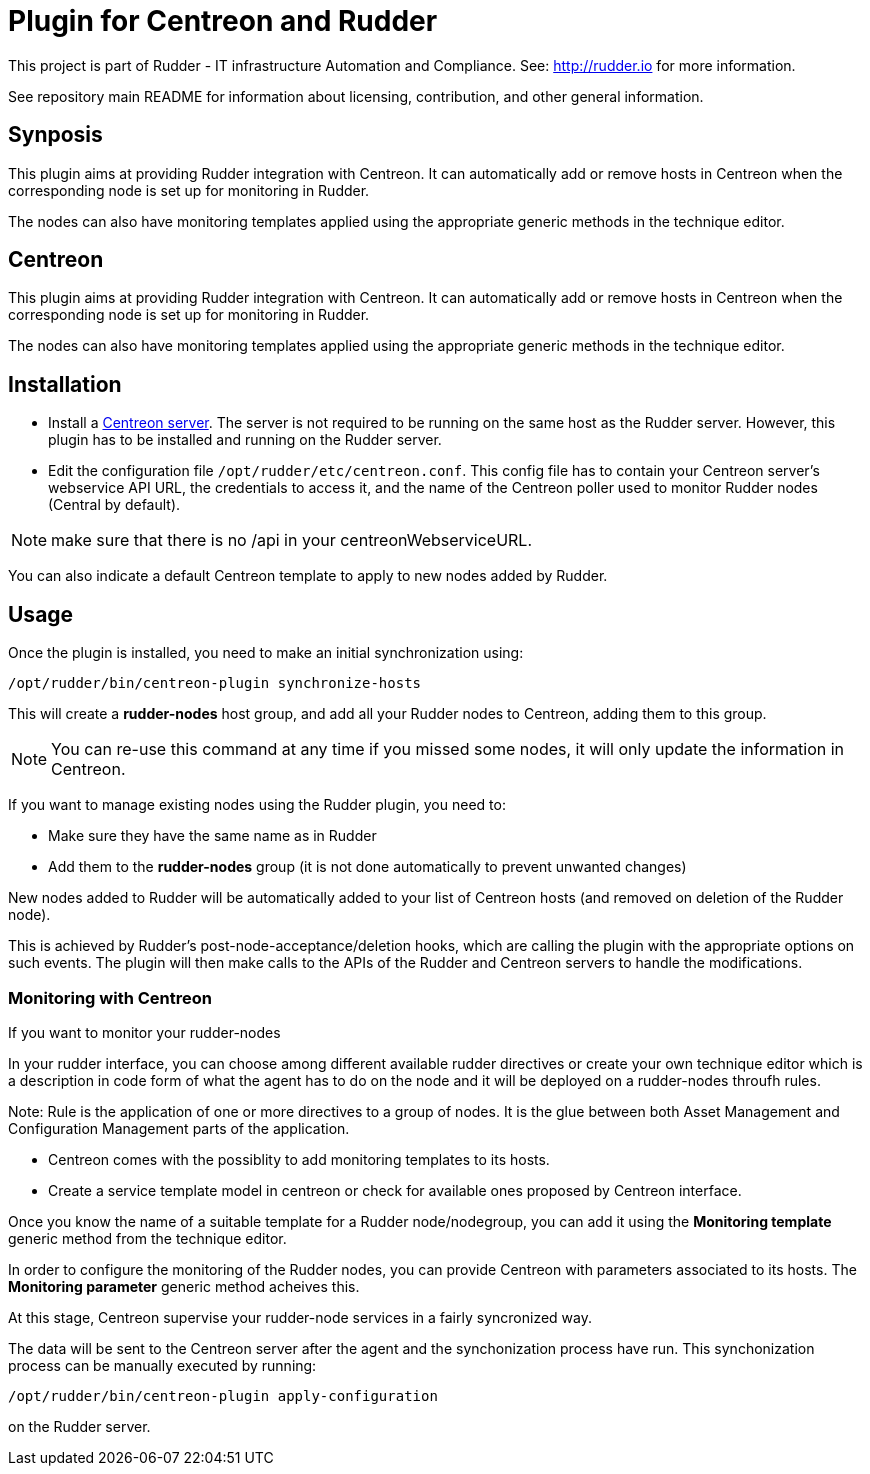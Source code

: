 # Plugin for Centreon and Rudder

This project is part of Rudder - IT infrastructure Automation and Compliance.
See: http://rudder.io for more information.

See repository main README for information about licensing, contribution, and
other general information.

== Synposis

This plugin aims at providing Rudder integration with Centreon. It can
automatically add or remove hosts in Centreon when the corresponding
node is set up for monitoring in Rudder.

The nodes can also have monitoring templates applied using the
appropriate generic methods in the technique editor.

// Everything after this line goes into Rudder documentation
// ====doc====
[centreon-plugin]
= Centreon

This plugin aims at providing Rudder integration with Centreon. It can
automatically add or remove hosts in Centreon when the corresponding
node is set up for monitoring in Rudder.

The nodes can also have monitoring templates applied using the
appropriate generic methods in the technique editor.

== Installation

* Install a https://download.centreon.com[Centreon server]. The server is
not required to be running on the same host as the Rudder server.
However, this plugin has to be installed and running on the Rudder
server.

* Edit the configuration file `/opt/rudder/etc/centreon.conf`. This config
file has to contain your Centreon server’s webservice API URL, the
credentials to access it, and the name of the Centreon poller used to
monitor Rudder nodes (Central by default).

NOTE: make sure that there is no /api in your centreonWebserviceURL.

You can also indicate a default Centreon template to apply to new nodes
added by Rudder.

== Usage

Once the plugin is installed, you need to make an initial synchronization using:

----
/opt/rudder/bin/centreon-plugin synchronize-hosts
----

This will create a *rudder-nodes* host group, and add all your
Rudder nodes to Centreon, adding them to this group.

NOTE: You can re-use this command at any time if you missed some nodes,
      it will only update the information in Centreon.

If you want to manage existing nodes using the Rudder plugin, you need to:

* Make sure they have the same name as in Rudder
* Add them to the *rudder-nodes* group (it is not done automatically
  to prevent unwanted changes)

New nodes added to Rudder will be automatically added to your list
of Centreon hosts (and removed on deletion of the Rudder node).

This is achieved by Rudder’s post-node-acceptance/deletion hooks, which
are calling the plugin with the appropriate options on such events. The
plugin will then make calls to the APIs of the Rudder and Centreon
servers to handle the modifications.


=== Monitoring with Centreon

If you want to monitor your rudder-nodes

In your rudder interface, you can choose among different available rudder directives
or create your own technique editor which is a description in code form of what the agent
has to do on the node and it will be deployed on a rudder-nodes throufh rules.

Note: Rule is the application of one or more directives to a group of nodes.
It is the glue between both Asset Management and Configuration Management parts of
the application.

* Centreon comes with the possiblity to add monitoring templates to its hosts.

* Create a service template model in centreon or check for available ones proposed by Centreon interface.

Once you know the name of a suitable template for a Rudder node/nodegroup, you can add it using the *Monitoring template*
generic method from the technique editor.

In order to configure the monitoring of the Rudder nodes, you can provide Centreon with parameters associated to its hosts. The *Monitoring parameter* generic method acheives this.

At this stage, Centreon supervise your rudder-node services in a fairly syncronized way.

The data will be sent to the Centreon server after the agent and the
synchonization process have run. This synchonization process can be
manually executed by running:

----
/opt/rudder/bin/centreon-plugin apply-configuration
----

on the Rudder server.

